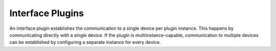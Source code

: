 
=================
Interface Plugins
=================

An interface plugin establishes the communication to a single device per plugin instance.  
This happens by communicating directly with a single device. If the plugin is multiinstance-capable,
communication to multiple devices can be established by configuring a separate instance for every device.

